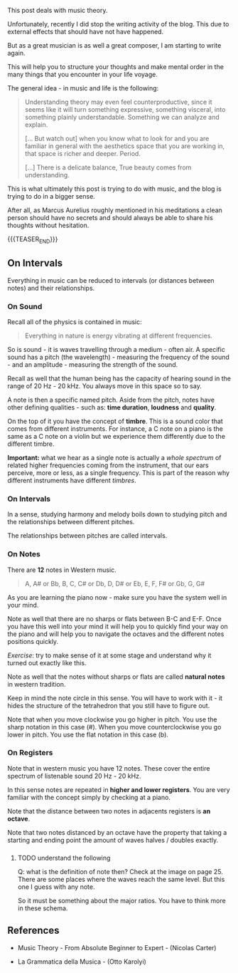 #+BEGIN_COMMENT
.. title: Music Theory
.. slug: music-theory
.. date: 2024-01-18 15:21:58 UTC+01:00
.. tags: music
.. category: 
.. link: 
.. description: 
.. type: text

#+END_COMMENT


#+begin_export html
<style>
img {
display: block;
margin-top: 60px;
margin-bottom: 60px;
margin-left: auto;
margin-right: auto;
width: 70%;
height: 100%;
class: center;
}

.container {
  position: relative;
  left: 15%;
  margin-top: 60px;
  margin-bottom: 60px;
  width: 70%;
  overflow: hidden;
  padding-top: 56.25%; /* 16:9 Aspect Ratio */
  display:block;
  overflow-y: hidden;
}

.responsive-iframe {
  position: absolute;
  top: 0;
  left: 0;
  bottom: 0;
  right: 0;
  width: 100%;
  height: 100%;
  border: none;
  display:block;
  overflow-y: hidden;
}
</style>
#+end_export

This post deals with music theory.

Unfortunately, recently I did stop the writing activity of the
blog. This due to external effects that should have not have
happened. 

But as a great musician is as well a great composer, I am starting to
write again.

This will help you to structure your thoughts and make mental order in
the many things that you encounter in your life voyage. 

The general idea - in music and life is the following:

#+begin_quote
Understanding theory may even feel counterproductive, since it seems
like it will turn something expressive, something visceral, into
something plainly understandable. Something we can analyze and
explain.

[... But watch out] when you know what to look for and you are
familiar in general with the aesthetics space that you are working in,
that space is richer and deeper. Period.

[...] There is a delicate balance, True beauty comes from understanding.
#+end_quote

This is what ultimately this post is trying to do with music, and the
blog is trying to do in a bigger sense. 

After all, as Marcus Aurelius roughly mentioned in his meditations a
clean person should have no secrets and should always be able to share
his thoughts without hesitation.

{{{TEASER_END}}}


** On Intervals

   Everything in music can be reduced to intervals (or distances
   between notes) and their relationships.

*** On Sound

    Recall all of the physics is contained in music:

    #+begin_quote
    Everything in nature is energy vibrating at different frequencies.
    #+end_quote

    So is sound - it is waves travelling through a medium - often
    air. A specific sound has a pitch (the wavelength) - measuring the
    frequency of the sound - and an amplitude - measuring the strength
    of the sound.
   
    #+begin_export html
     <img src="../../images/Screenshot 2024-01-22 210323.png" class="center">
    #+end_export

    Recall as well that the human being has the capacity of hearing
    sound in the range of 20 Hz - 20 kHz. You always move in this
    space so to say.

    A note is then a specific named pitch. Aside from the pitch, notes
    have other defining qualities - such as: *time duration*,
    *loudness* and *quality*.

    On the top of it you have the concept of *timbre*. This is a sound
    color that comes from different instruments. For instance, a C
    note on a piano is the same as a C note on a violin but we
    experience them differently due to the different timbre.

    *Important:* what we hear as a single note is actually a /whole
    spectrum/ of related higher frequencies coming from the
    instrument, that our ears perceive, more or less, as a single
    frequency. This is part of the reason why different instruments
    have different /timbres/.


*** On Intervals

    In a sense, studying harmony and melody boils down to studying
    pitch and the relationships between different pitches.

    The relationships between pitches are called intervals.

   
*** On Notes
    
    There are *12* notes in Western music.
    
    #+begin_quote
    A, A# or Bb, B, C, C# or Db, D, D# or Eb, E, F, F# or Gb, G, G#
    #+end_quote

    As you are learning the piano now - make sure you have the system
    well in your mind. 

    Note as well that there are no sharps or flats between B-C and
    E-F. Once you have this well into your mind it will help you to
    quickly find your way on the piano and will help you to navigate
    the octaves and the different notes positions quickly.

    /Exercise/: try to make sense of it at some stage and understand
    why it turned out exactly like this.
   
    Note as well that the notes without sharps or flats are called
    *natural notes* in western tradition.

    Keep in mind the note circle in this sense. You will have to work
    with it - it hides the structure of the tetrahedron that you still
    have to figure out.
    
    #+begin_export html
     <img src="../../images/Screenshot 2024-01-22 224313.png" class="center">
    #+end_export

    Note that when you move clockwise you go higher in pitch. You use
    the sharp notation in this case (#). When you move
    counterclockwise you go lower in pitch. You use the flat notation
    in this case (b).


*** On Registers

    Note that in western music you have 12 notes. These cover the
    entire spectrum of listenable sound 20 Hz - 20 kHz.

    In this sense notes are repeated in *higher and lower registers*.
    You are very familiar with the concept simply by checking at a
    piano.

    Note that the distance between two notes in adjacents registers is
    *an octave*.

    Note that two notes distanced by an octave have the property that
    taking a starting and ending point the amount of waves halves /
    doubles exactly.

*** 


***** TODO understand the following

      Q: what is the definition of note then? Check at the image on
      page 25. There are some places where the waves reach the same
      level. But this one I guess with any note.

      So it must be something about the major ratios. You have to
      think more in these schema. 

** 


   


** References

   - Music Theory - From Absolute Beginner to Expert - (Nicolas Carter)

   - La Grammatica della Musica - (Otto Karolyi)
